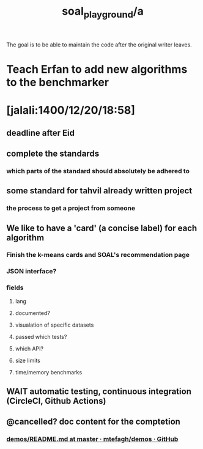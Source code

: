 #+TITLE: soal_playground/a


The goal is to be able to maintain the code after the original writer leaves.

* Teach Erfan to add new algorithms to the benchmarker

* [jalali:1400/12/20/18:58]
** deadline after Eid

** complete the standards
*** which parts of the standard should absolutely be adhered to

** some standard for tahvil already written project
*** the process to get a project from someone

** We like to have a 'card' (a concise label) for each algorithm
*** Finish the k-means cards and SOAL's recommendation page

*** JSON interface?

*** fields
**** lang

**** documented?

**** visualation of specific datasets

**** passed which tests?

**** which API?

**** size limits

**** time/memory benchmarks

** WAIT automatic testing, continuous integration (CircleCI, Github Actions)

** @cancelled? doc content for the comptetion
*** [[https://github.com/mtefagh/demos/blob/master/README.md][demos/README.md at master · mtefagh/demos · GitHub]]
